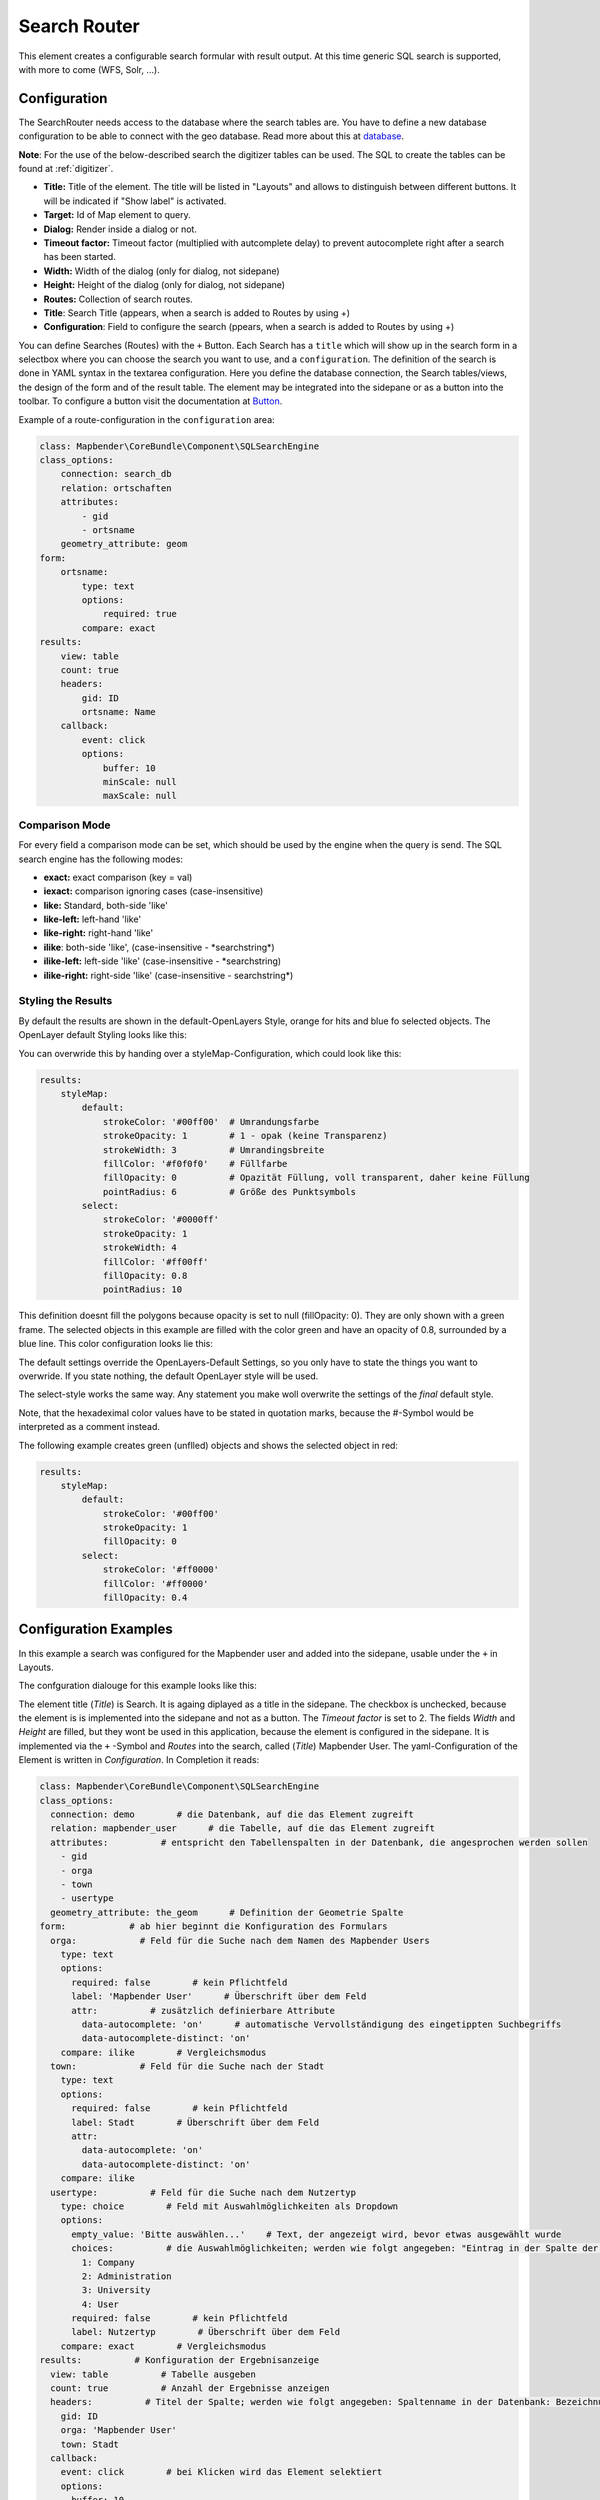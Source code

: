 .. _search_router:

Search Router
*************

This element creates a configurable search formular with result output. At this time generic SQL search is supported, with more to come (WFS, Solr, ...).

.. image:: ../../../figures/search_router.png
     :scale: 80

Configuration
=============

.. image:: ../../../figures/search_router_configuration.png
     :scale: 80


The SearchRouter needs access to the database where the search tables are. You have to define a new database configuration to be able to connect with the geo database. Read more about this at `database <../../customization/database.html>`_.

**Note**: For the use of the below-described search the digitizer tables can be used. The SQL to create the tables can be found at :ref:`digitizer`.

* **Title:** Title of the element. The title will be listed in "Layouts" and allows to distinguish between different buttons. It will be indicated if "Show label" is activated.
* **Target:** Id of Map element to query.
* **Dialog:** Render inside a dialog or not.
* **Timeout factor:** Timeout factor (multiplied with autcomplete delay) to prevent autocomplete right after a search has been started.
* **Width:**  Width of the dialog (only for dialog, not sidepane)
* **Height:**  Height of the dialog (only for dialog, not sidepane)
* **Routes:** Collection of search routes.
* **Title**: Search Title (appears, when a search is added to Routes by using +)
* **Configuration**: Field to configure the search (ppears, when a search is added to Routes by using +)

You can define Searches (Routes) with the ``+`` Button. Each Search has a ``title`` which will show up in the search form in a selectbox where you can choose the search you want to use, and a ``configuration``. The definition of the search is done in YAML syntax in the textarea configuration. Here you define the database connection, the Search tables/views, the design of the form and of the result table.
The element may be integrated into the sidepane or as a button into the toolbar. To configure a button visit the documentation at `Button <../misc/button.html>`_.


Example of a route-configuration in the ``configuration`` area:

.. code-block:: yaml

    class: Mapbender\CoreBundle\Component\SQLSearchEngine
    class_options:
        connection: search_db
        relation: ortschaften
        attributes:
            - gid
            - ortsname
        geometry_attribute: geom
    form:
        ortsname:
            type: text
            options:
                required: true
            compare: exact
    results:
        view: table
        count: true
        headers:
            gid: ID
            ortsname: Name
        callback:
            event: click
            options:
                buffer: 10
                minScale: null
                maxScale: null


Comparison Mode
---------------

For every field a comparison mode can be set, which should be used by the engine when the query is send. The SQL search engine has the following modes:

* **exact:** exact comparison (key = val)
* **iexact:** comparison ignoring cases (case-insensitive)
* **like:** Standard, both-side 'like'
* **like-left:** left-hand 'like'
* **like-right:** right-hand 'like'
* **ilike**: both-side 'like', (case-insensitive - \*searchstring\*)
* **ilike-left:** left-side 'like' (case-insensitive - \*searchstring)
* **ilike-right:** right-side 'like' (case-insensitive - searchstring\*)

Styling the Results
-------------------

By default the results are shown in the default-OpenLayers Style, orange for hits and blue fo selected objects. The OpenLayer default Styling looks like this:

.. image:: ../../../figures/de/search_router_example_colour_orangeblue.png
     :scale: 80

You can overwride this by handing over a styleMap-Configuration, which could look like this:

.. code-block:: yaml

    results:
        styleMap:
            default:
                strokeColor: '#00ff00'  # Umrandungsfarbe
                strokeOpacity: 1        # 1 - opak (keine Transparenz)
                strokeWidth: 3          # Umrandingsbreite
                fillColor: '#f0f0f0'    # Füllfarbe                
                fillOpacity: 0          # Opazität Füllung, voll transparent, daher keine Füllung
                pointRadius: 6          # Größe des Punktsymbols
            select:
                strokeColor: '#0000ff'
                strokeOpacity: 1
                strokeWidth: 4
                fillColor: '#ff00ff'
                fillOpacity: 0.8
                pointRadius: 10

This definition doesnt fill the polygons because opacity is set to null (fillOpacity: 0). They are only shown with a green frame. The selected objects in this example are filled with the color green and have an opacity of 0.8, surrounded by a blue line. This color configuration looks lie this:

.. image:: ../../../figures/de/search_router_example_colour_purplegreen.png
     :scale: 80

The default settings override the OpenLayers-Default Settings, so you only have to state the things you want to overwride. If you state nothing, the default OpenLayer style will be used.

The select-style works the same way. Any statement you make woll overwrite the settings of the *final* default style.

Note, that the hexadeximal color values have to be stated in quotation marks, because the #-Symbol would be interpreted as a comment instead.

The following example creates green (unflled) objects and shows the selected object in red:

.. code-block:: yaml

    results:
        styleMap:
            default:
                strokeColor: '#00ff00'
                strokeOpacity: 1
                fillOpacity: 0
            select:
                strokeColor: '#ff0000'
                fillColor: '#ff0000'
                fillOpacity: 0.4

.. image:: ../../../figures/de/search_router_example_colour_redgreen.png
     :scale: 80

Configuration Examples
======================

In this example a search was configured for the Mapbender user and added into the sidepane, usable under the ``+`` in Layouts.

.. image:: ../../../figures/de/add_sidepane.png
     :scale: 80

The confguration dialouge for this example looks like this:

.. image:: ../../../figures/de/search_router_example_dialog.png
     :scale: 80

The element title (*Title*) is Search. It is againg diplayed as a title in the sidepane. The checkbox is unchecked, because the element is is implemented into the sidepane and not as a button. The *Timeout factor* is set to 2. The fields *Width* and *Height* are filled, but they wont be used in this application, because the element is configured in the sidepane. It is implemented via the ``+`` -Symbol and *Routes* into the search, called (*Title*) Mapbender User. The yaml-Configuration of the Element is written in *Configuration*. In Completion it reads:

.. code-block:: yaml

  class: Mapbender\CoreBundle\Component\SQLSearchEngine
  class_options:
    connection: demo        # die Datenbank, auf die das Element zugreift
    relation: mapbender_user      # die Tabelle, auf die das Element zugreift
    attributes:          # entspricht den Tabellenspalten in der Datenbank, die angesprochen werden sollen
      - gid
      - orga
      - town
      - usertype
    geometry_attribute: the_geom      # Definition der Geometrie Spalte
  form:            # ab hier beginnt die Konfiguration des Formulars
    orga:            # Feld für die Suche nach dem Namen des Mapbender Users
      type: text
      options:
        required: false        # kein Pflichtfeld
        label: 'Mapbender User'      # Überschrift über dem Feld
        attr:          # zusätzlich definierbare Attribute
          data-autocomplete: 'on'      # automatische Vervollständigung des eingetippten Suchbegriffs
          data-autocomplete-distinct: 'on'
      compare: ilike        # Vergleichsmodus
    town:            # Feld für die Suche nach der Stadt
      type: text
      options:
        required: false        # kein Pflichtfeld
        label: Stadt        # Überschrift über dem Feld
        attr:
          data-autocomplete: 'on'
          data-autocomplete-distinct: 'on'
      compare: ilike
    usertype:          # Feld für die Suche nach dem Nutzertyp
      type: choice        # Feld mit Auswahlmöglichkeiten als Dropdown
      options:
        empty_value: 'Bitte auswählen...'    # Text, der angezeigt wird, bevor etwas ausgewählt wurde
        choices:          # die Auswahlmöglichkeiten; werden wie folgt angegeben: "Eintrag in der Spalte der Datenbank": "Angezeiger Name in der Dropdown-Liste"
          1: Company
          2: Administration
          3: University
          4: User
        required: false        # kein Pflichtfeld
        label: Nutzertyp        # Überschrift über dem Feld
      compare: exact        # Vergleichsmodus
  results:          # Konfiguration der Ergebnisanzeige
    view: table          # Tabelle ausgeben
    count: true          # Anzahl der Ergebnisse anzeigen
    headers:          # Titel der Spalte; werden wie folgt angegeben: Spaltenname in der Datenbank: Bezeichnung der Spalte in der Suchausgabe der Anwendung
      gid: ID
      orga: 'Mapbender User'
      town: Stadt
    callback:
      event: click        # bei Klicken wird das Element selektiert
      options:
        buffer: 10
        minScale: null
        maxScale: 10000
    styleMap:          # Styling der Punkte in der Karte
      default:          # Styling aller angezeigten Punkte
        strokeColor: '#003366'
        strokeOpacity: 1
        fillColor: '#3366cc'
        fillOpacity: 0.5
      select:          # Styling des selektierten Objekts
        strokeColor: '#330000'
        strokeOpacity: 1
        fillColor: '#800000'
        fillOpacity: 0.5

With this configuration the search in the application looks like this:

.. image:: ../../../figures/de/search_router_example_search.png
     :scale: 80

This picture illustrates which consequences the configurations in the yaml-definition have for the search formula:

.. image:: ../../../figures/de/search_router_example_search_description.png
     :scale: 80

Displayed is the excerpt of the yaml-definition configureing the formula. Columns orga, town and usertype are used in the formula and implemented as the fields Mapebender User, Town and Usertype. Mapbender User and Town are type text, Usertype can be of various types. The text that should be displayed, if nothing is selected yet, is here "Please select…" (Nr. **1** – empty_value: ‚Please select...‘). The title above these fields is set with label (Nr. **2**). The attribute data-autocomplete: ‚on‘ results in a dropdown menu with recommendations from the database (Nr. **3**). Because compare: ilike is enabled it is not necessary to write the exact word. The search will find results that are only similar to the written term (Nr. **4** – Wheregr (the g is lowercase, nevertheless WhereGroup with uppercase G was found). The fieldtype choice is variable, possibilities are defined in choices (Nr. **5**). The table contains the possibilities as numbers (1, 2, 3, 4). In this example every number represents a text, which should be displayed in the dropdown menu.

A complete search for the Mapbender User WhereGroup, in the Town Bonn, of the Usertype Company and the found results look like this:

.. image:: ../../../figures/de/search_router_example_search_WG.png
     :scale: 80

Auf dieser Abbildung wird gezeigt, welche Auswirkungen die vorgenommenen Konfigurationen in der yaml-Definition auf die Anzeige der Ergebnisse haben:

.. image:: ../../../figures/de/search_router_example_results_description.png
     :scale: 80

Auf dieser Abbildung ist lediglich die Konfiguration der Ergebnisse angezeigt. Die Anzahl der Ergebnisse wird aufgrund von count: true (siehe Nr. **1**) angezeigt. Anschließend werden die Spaltentitel unter headers definiert (siehe Nr. **2**). Hier wird zuerst die Bezeichnung der Spalte in der Tabelle angegeben, so dass definiert wird auf welche Tabellenspalte sich die Ergebnisanzeige bezieht. Nach dem Doppelpunkt wird dann angegeben, welcher Titel in der Anwendung angezeigt werden soll. In dem Block styleMap wird das Styling der Punkte vorgenommen. Der Block default (siehe Nr. **3**) bezieht sieht dabei auf alle Punkte und der Block select (siehe Nr. **4**) nur auf das ausgewählte Objekt.

Da keines dieser Felder ein Pflichtfeld ist, kann die Suchabfrage auch nur mithilfe eines Feldes erfolgen.

Weitere Konfigurationsbeispiele
--------------------------------

Beispiel mit Autovervollständigung und individueller Ergebnisanzeige:

.. code-block:: yaml

   Create or Replace view brd.qry_gn250_p_ortslage as Select gid, name, gemeinde, bundesland, oba, ewz_ger,  hoehe_ger ,geom from brd.gn250_p where oba = 'AX_Ortslage' order by name;


.. code-block:: yaml

  class: Mapbender\CoreBundle\Component\SQLSearchEngine
  class_options:
      connection: search_db
      relation: brd.qry_gn250_p_ortslage
      attributes:
    - gid
    - name
    - gemeinde
    - bundesland
    - ewz_ger
    - hoehe_ger
      geometry_attribute: geom
  form:
      name:
    type: text
    options:
        required: false
        label: Name
        attr:
            data-autocomplete: on
    compare: ilike
      gemeinde:
    type: text
    options:
        required: false
    compare: ilike
  results:
      view: table
      count: true
      headers:
    name: Name
    gemeinde: Gemeinde
    bundesland: Bundesland
    ewz_ger: Einwohner
    hoehe_ger: Höhe
      callback:
    event: click
    options:
        buffer: 1000
        minScale: null
        maxScale: null
      styleMap:
    default:
        strokeColor: '#00ff00'
        strokeOpacity: 1
        fillOpacity: 0
    select:
        strokeColor: '#ff0000'
        fillColor: '#ff0000'
        fillOpacity: 0.8

Beispiel mit Auswahlbox:

.. code-block:: yaml

   Create or Replace view brd.qry_gn250_p as Select gid, name, gemeinde, bundesland, oba, geom from brd.gn250_p where oba = 'AX_Ortslage' OR oba = 'AX_Wasserlauf' order by name;


.. code-block:: yaml

  class: Mapbender\CoreBundle\Component\SQLSearchEngine
  class_options:
      connection: search_db
      relation: brd.qry_gn250_p_ortslage
      attributes:
    - gid
    - name
    - gemeinde
    - bundesland
    - oba
      geometry_attribute: geom
  form:
      oba:
    type: choice
    options:
        empty_value: 'Bitte wählen...'
        choices:
            AX_Ortslage: Ort
            AX_Wasserlauf: 'Gewässer'
      name:
    type: text
    options:
        required: false
        label: Name
        attr:
            data-autocomplete: on
    compare: ilike
      gemeinde:
    type: text
    options:
        required: false
    compare: ilike
  results:
      view: table
      count: true
      headers:
    name: Name
    gemeinde: Gemeinde
    bundesland: Bundesland
      callback:
    event: click
    options:
        buffer: 1000
        minScale: null
        maxScale: null


YAML-Definition 
----------------

In der mapbender.yml Datei:

.. code-block:: yaml

   target: map # ID des Kartenelements
   asDialog: true # true, Erebniswiedergabe in einem Dialogfeld
   timeoutFactor:  3 # Timeout-Faktor (multipliziert mit autcomplete Verzögerung) um die Autovervollständigung zu verhindern, nachdem eine Suche gestartet wurde
   height: 500 # Höhe des Dialogs
   width: 700 # Breite des Dialogs
   routes:    # Sammlung von Suchrouten
       demo_polygon:  # für Maschinen lesbarer Name
      class: Mapbender\CoreBundle\Component\SQLSearchEngine  #  Suchmaschine, die verwendet werden soll
      class_options:  # Diese werden an die Suchmaschine weitergegeben
          connection: digi_suche    # search_db  # DBAL Verbindungsname, der benutzt werden soll, benutzen sie ~ für default
          relation: polygons # Verbindungsauswahl, Unterabfragen können verwendet werden
          attributes: 
              - gid  # Liste von Spalten auswählen, expressions are possible
              - name 
              - type
          geometry_attribute: geom  # Name der Geometriesplate, die genutzt werden soll. Achtung: Projektion muss mit Projektion des map-Elements übereinstimmen
      form:  # Einstellungen für das Suchformular
          name:  # Feldname, Spaltenname der genutzt werden soll 
              type: text  # Eingabefeld, normalerweise Text oder Zahlen
              options:  # Einstellungen für das Eingabefeld
                  required: false  # HTML5 benötigte Attribute
                  label: Name  # benutzerdefinierte Beschriftung eingeben, sont wird die Beschriftung von dem Feldnamen abgeleitet
                  attr:  # HTML5 benötigte Attribute
                      data-autocomplete: on  # Attribut, um Autovervollständigung zu aktivieren
                      data-autocomplete-distinct: on  # Attribut, dass Autovervollständigung aktiviert aber unterscheiden lässt
                      data-autocomplete-using: type   # komma separierte Liste von anderen Eingabefeldern, in denen WHERE Angaben für die Autovervollständigung gemacht werden                
              compare: ilike  # Siehe unten für weitere Vergleichsformen
          type:
              type: choice
              options:
                  empty_value: Please select a type.
                  required: false
                  choices:
                      A: A
                      B: B
                      C: C
                      D: D
                      E: E
      results:
          view: table  # Ansicht der Ergebnisse, Ausgabe z.B. als Tabelle
          count: true # Anzahl der Treffer anzeigen
          headers:  # hBezeichnung der Tabellenüberschriften und der entsprechenden Ergebnisspalten
              gid: ID  # Spaltenname -> Überschrift
              name: Name
              type: Type
          callback:  # Was beim Klick und Mauszeiger halten passiert
              event: click  # Ergebnisliste (click oder mouseover)
              options:
                  buffer: 10    # Puffert die Geometrieergebnise (Karteneinheiten) vor dem Zoomen
                  minScale: ~   # Maßstabsbegrenzung beim Zoomen, ~ für keine Begrenzung
                        maxScale: ~
          results:
              styleMap:  # Siehe unten für weitere Styles
                  default:
                      strokeColor: '#00ff00'
                      strokeOpacity: 1
                      fillOpacity: 0
                  select:
                      strokeColor: '#ff0000'
                      fillColor: '#ff0000'
                      fillOpacity: 0.4


Class, Widget & Style
=====================

* **Class:** Mapbender\\CoreBundle\\Element\\SearchRouter
* **Widget:** mapbender.element.searchRouter.js, mapbender.element.searchRouter.Feature.js, mapbender.element.searchRouter.Search.js
* **Style:** mapbender.element.searchRouter.css


HTTP Callbacks
==============

<route_id>/autocomplete
-----------------------

Automatisch vervollständigter Ajax Endpunkt für die vorgegebene Suchroute. Die Autovervollständigung  wird unter Verwendung von Backbone.js eingesetzt. Das Autovervollständigung-Modul ist implementiert in mapbender.element.searchRouter.Search.js.

<route_id>/search
-----------------

Automatisch vervollständigter Ajax Endpunkt für die vorgegebene Suchroute. Die Suche  wird unter Verwendung von Backbone.js eingesetzt. Das Such-Modul ist implementiert in mapbender.element.searchRouter.Search.js.
